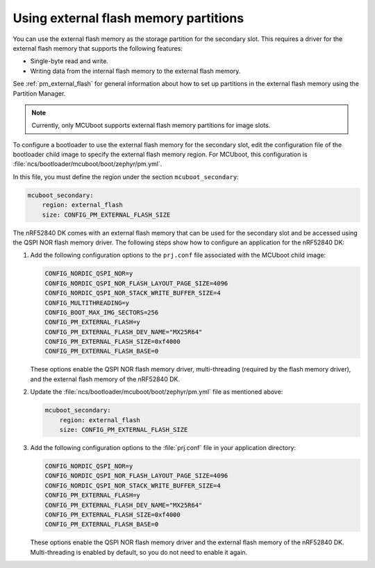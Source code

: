 .. _ug_bootloader_external_flash:

Using external flash memory partitions
######################################

You can use the external flash memory as the storage partition for the secondary slot.
This requires a driver for the external flash memory that supports the following features:

* Single-byte read and write.
* Writing data from the internal flash memory to the external flash memory.

See :ref:`pm_external_flash` for general information about how to set up partitions in the external flash memory using the Partition Manager.

.. note::

   Currently, only MCUboot supports external flash memory partitions for image slots.

To configure a bootloader to use the external flash memory for the secondary slot, edit the configuration file of the bootloader child image to specify the external flash memory region.
For MCUboot, this configuration is :file:`ncs/bootloader/mcuboot/boot/zephyr/pm.yml`.

In this file, you must define the region under the section ``mcuboot_secondary``:

.. code-block:: yaml

   mcuboot_secondary:
       region: external_flash
       size: CONFIG_PM_EXTERNAL_FLASH_SIZE

The nRF52840 DK comes with an external flash memory that can be used for the secondary slot and be accessed using the QSPI NOR flash memory driver.
The following steps show how to configure an application for the nRF52840 DK:

1. Add the following configuration options to the ``prj.conf`` file associated with the MCUboot child image:

   .. code-block:: console

      CONFIG_NORDIC_QSPI_NOR=y
      CONFIG_NORDIC_QSPI_NOR_FLASH_LAYOUT_PAGE_SIZE=4096
      CONFIG_NORDIC_QSPI_NOR_STACK_WRITE_BUFFER_SIZE=4
      CONFIG_MULTITHREADING=y
      CONFIG_BOOT_MAX_IMG_SECTORS=256
      CONFIG_PM_EXTERNAL_FLASH=y
      CONFIG_PM_EXTERNAL_FLASH_DEV_NAME="MX25R64"
      CONFIG_PM_EXTERNAL_FLASH_SIZE=0xf4000
      CONFIG_PM_EXTERNAL_FLASH_BASE=0

   These options enable the QSPI NOR flash memory driver, multi-threading (required by the flash memory driver), and the external flash memory of the nRF52840 DK.

#. Update the :file:`ncs/bootloader/mcuboot/boot/zephyr/pm.yml` file as mentioned above:

   .. code-block:: yaml

      mcuboot_secondary:
          region: external_flash
          size: CONFIG_PM_EXTERNAL_FLASH_SIZE

#. Add the following configuration options to the :file:`prj.conf` file in your application directory:

   .. code-block:: console

      CONFIG_NORDIC_QSPI_NOR=y
      CONFIG_NORDIC_QSPI_NOR_FLASH_LAYOUT_PAGE_SIZE=4096
      CONFIG_NORDIC_QSPI_NOR_STACK_WRITE_BUFFER_SIZE=4
      CONFIG_PM_EXTERNAL_FLASH=y
      CONFIG_PM_EXTERNAL_FLASH_DEV_NAME="MX25R64"
      CONFIG_PM_EXTERNAL_FLASH_SIZE=0xf4000
      CONFIG_PM_EXTERNAL_FLASH_BASE=0

   These options enable the QSPI NOR flash memory driver and the external flash memory of the nRF52840 DK.
   Multi-threading is enabled by default, so you do not need to enable it again.
